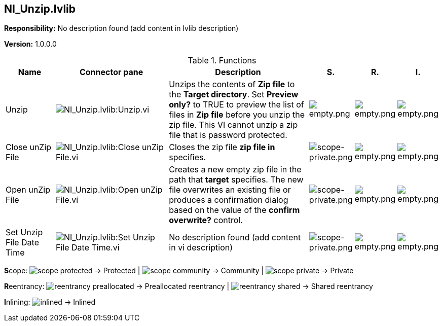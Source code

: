 == NI_Unzip.lvlib

*Responsibility:*
No description found (add content in lvlib description)

*Version:* 1.0.0.0

.Functions
[cols="<.<4d,<.<8a,<.<12d,<.<1a,<.<1a,<.<1a", %autowidth, frame=all, grid=all, stripes=none]
|===
|Name |Connector pane |Description |S. |R. |I.

|Unzip
|image:NI_Unzip.lvlib_Unzip.vi.png[NI_Unzip.lvlib:Unzip.vi]
|+++Unzips the contents of <B>Zip file</B> to the <B>Target directory</B>. Set <B>Preview only?</B> to TRUE to preview the list of files in <B>Zip file</B> before you unzip the zip file. This VI cannot unzip a zip file that is password protected.+++

|image:empty.png[empty.png]
|image:empty.png[empty.png]
|image:empty.png[empty.png]

|Close unZip File
|image:NI_Unzip.lvlib_Close_unZip_File.vi.png[NI_Unzip.lvlib:Close unZip File.vi]
|+++Closes the zip file <B>zip file in</B> specifies.+++

|image:scope-private.png[scope-private.png]
|image:empty.png[empty.png]
|image:empty.png[empty.png]

|Open unZip File
|image:NI_Unzip.lvlib_Open_unZip_File.vi.png[NI_Unzip.lvlib:Open unZip File.vi]
|+++Creates a new empty zip file in the path that <B>target</B> specifies. The new file overwrites an existing file or produces a confirmation dialog based on the value of the <B>confirm overwrite?</B> control.+++

|image:scope-private.png[scope-private.png]
|image:empty.png[empty.png]
|image:empty.png[empty.png]

|Set Unzip File Date Time
|image:NI_Unzip.lvlib_Set_Unzip_File_Date_Time.vi.png[NI_Unzip.lvlib:Set Unzip File Date Time.vi]
|No description found (add content in vi description)
|image:scope-private.png[scope-private.png]
|image:empty.png[empty.png]
|image:empty.png[empty.png]
|===

**S**cope: image:scope-protected.png[] -> Protected | image:scope-community.png[] -> Community | image:scope-private.png[] -> Private

**R**eentrancy: image:reentrancy-preallocated.png[] -> Preallocated reentrancy | image:reentrancy-shared.png[] -> Shared reentrancy

**I**nlining: image:inlined.png[] -> Inlined
